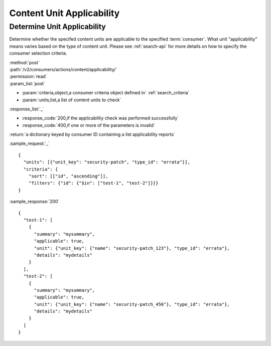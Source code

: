Content Unit Applicability
==========================

Determine Unit Applicability
----------------------------

Determine whether the specifed content units are applicable to the
specified :term:`consumer`.  What unit "applicability" means varies based on the
type of content unit.  Please see :ref:`search-api` for more details on how to
specify the consumer selection criteria.

| :method:`post`
| :path:`/v2/consumers/actions/content/applicability/`
| :permission:`read`
| :param_list:`post`

* :param:`criteria,object,a consumer criteria object defined in` :ref:`search_criteria`
* :param:`units,list,a list of content units to check`

| :response_list:`_`

* :response_code:`200,if the applicability check was performed successfully`
* :response_code:`400,if one or more of the parameters is invalid`

| :return:`a dictionary keyed by consumer ID containing a list applicability reports`

:sample_request:`_` ::

 {
   "units": [{"unit_key": "security-patch", "type_id": "errata"}],
   "criteria": {
     "sort": [["id", "ascending"]],
     "filters": {"id": {"$in": ["test-1", "test-2"]}}}
 }

:sample_response:`200` ::

 {
   "test-1": [
     {
       "summary": "mysummary",
       "applicable": true,
       "unit": {"unit_key": {"name": "security-patch_123"}, "type_id": "errata"},
       "details": "mydetails"
     }
   ],
   "test-2": [
     {
       "summary": "mysummary",
       "applicable": true,
       "unit": {"unit_key": {"name": "security-patch_456"}, "type_id": "errata"},
       "details": "mydetails"
     }
   ]
 }